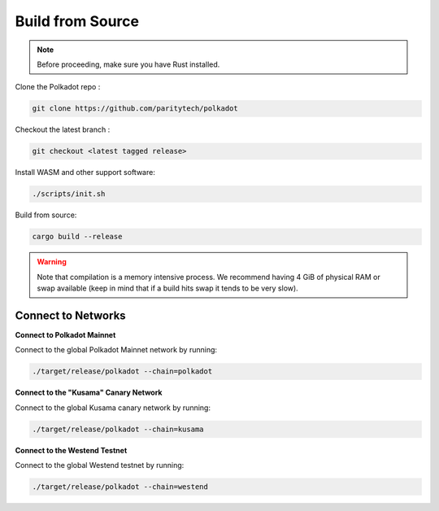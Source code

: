 Build from Source
++++++++++++++++++++++++++++++++++++++


.. note:: Before proceeding, make sure you have Rust installed.


Clone the Polkadot repo :

.. code-block:: bash

    git clone https://github.com/paritytech/polkadot

Checkout the latest branch :

.. code-block:: bash

    git checkout <latest tagged release>

Install WASM and other support software:

.. code-block:: bash

    ./scripts/init.sh


Build from source:

.. code-block:: bash

    cargo build --release

.. warning:: Note that compilation is a memory intensive process. We recommend having 4 GiB of physical RAM or swap
             available (keep in mind that if a build hits swap it tends to be very slow).



Connect to Networks
-------------------

**Connect to Polkadot Mainnet**


Connect to the global Polkadot Mainnet network by running:

.. code-block:: bash

    ./target/release/polkadot --chain=polkadot


**Connect to the "Kusama" Canary Network**

Connect to the global Kusama canary network by running:

.. code-block:: bash

    ./target/release/polkadot --chain=kusama


**Connect to the Westend Testnet**


Connect to the global Westend testnet by running:

.. code-block:: bash

    ./target/release/polkadot --chain=westend



















